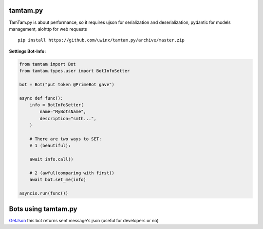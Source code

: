 =================
tamtam.py
=================

TamTam.py is about performance, so it requires ujson for serialization and deserialization, pydantic for models management, aiohttp for web requests


::

    pip install https://github.com/uwinx/tamtam.py/archive/master.zip


**Settings Bot-Info:**


.. code:: python

    from tamtam import Bot
    from tamtam.types.user import BotInfoSetter

    bot = Bot("put token @PrimeBot gave")

    async def func():
        info = BotInfoSetter(
            name="MyBotsName",
            description="smth...",
        )

        # There are two ways to SET:
        # 1 (beautiful):

        await info.call()

        # 2 (awful(comparing with first))
        await bot.set_me(info)

    asyncio.run(func())


=======================
Bots using tamtam.py
=======================

`GetJson
<https://tt.me/getjson>`_  this bot returns sent message's json (useful for developers or no)
